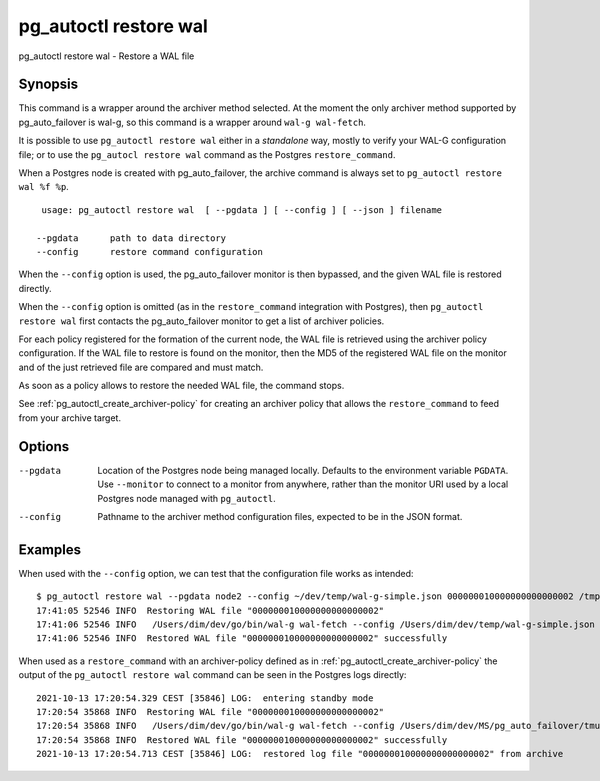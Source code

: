 .. _pg_autoctl_restore_wal:

pg_autoctl restore wal
======================

pg_autoctl restore wal - Restore a WAL file

Synopsis
--------

This command is a wrapper around the archiver method selected. At the moment
the only archiver method supported by pg_auto_failover is wal-g, so this
command is a wrapper around ``wal-g wal-fetch``.

It is possible to use ``pg_autoctl restore wal`` either in a *standalone*
way, mostly to verify your WAL-G configuration file; or to use the
``pg_autocl restore wal`` command as the Postgres ``restore_command``.

When a Postgres node is created with pg_auto_failover, the archive command
is always set to ``pg_autoctl restore wal %f %p``.

::

   usage: pg_autoctl restore wal  [ --pgdata ] [ --config ] [ --json ] filename

  --pgdata      path to data directory
  --config      restore command configuration

When the ``--config`` option is used, the pg_auto_failover monitor is then
bypassed, and the given WAL file is restored directly.

When the ``--config`` option is omitted (as in the ``restore_command``
integration with Postgres), then ``pg_autoctl restore wal`` first contacts
the pg_auto_failover monitor to get a list of archiver policies.

For each policy registered for the formation of the current node, the WAL
file is retrieved using the archiver policy configuration. If the WAL file
to restore is found on the monitor, then the MD5 of the registered WAL file
on the monitor and of the just retrieved file are compared and must match.

As soon as a policy allows to restore the needed WAL file, the command
stops.

See :ref:`pg_autoctl_create_archiver-policy` for creating an archiver policy
that allows the ``restore_command`` to feed from your archive target.

Options
-------

--pgdata

  Location of the Postgres node being managed locally. Defaults to the
  environment variable ``PGDATA``. Use ``--monitor`` to connect to a monitor
  from anywhere, rather than the monitor URI used by a local Postgres node
  managed with ``pg_autoctl``.

--config

  Pathname to the archiver method configuration files, expected to be in the
  JSON format.

Examples
--------

When used with the ``--config`` option, we can test that the configuration
file works as intended:

::

   $ pg_autoctl restore wal --pgdata node2 --config ~/dev/temp/wal-g-simple.json 000000010000000000000002 /tmp/pgaf/000000010000000000000002
   17:41:05 52546 INFO  Restoring WAL file "000000010000000000000002"
   17:41:06 52546 INFO   /Users/dim/dev/go/bin/wal-g wal-fetch --config /Users/dim/dev/temp/wal-g-simple.json 000000010000000000000002 /tmp/pgaf/000000010000000000000002
   17:41:06 52546 INFO  Restored WAL file "000000010000000000000002" successfully

When used as a ``restore_command`` with an archiver-policy defined as in
:ref:`pg_autoctl_create_archiver-policy` the output of the ``pg_autoctl
restore wal`` command can be seen in the Postgres logs directly:

::

   2021-10-13 17:20:54.329 CEST [35846] LOG:  entering standby mode
   17:20:54 35868 INFO  Restoring WAL file "000000010000000000000002"
   17:20:54 35868 INFO   /Users/dim/dev/go/bin/wal-g wal-fetch --config /Users/dim/dev/MS/pg_auto_failover/tmux/run/pg_autoctl/Users/dim/dev/MS/pg_auto_failover/tmux/node2/wal-g.json 000000010000000000000002 pg_wal/RECOVERYXLOG
   17:20:54 35868 INFO  Restored WAL file "000000010000000000000002" successfully
   2021-10-13 17:20:54.713 CEST [35846] LOG:  restored log file "000000010000000000000002" from archive
